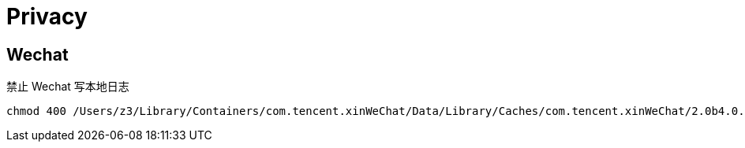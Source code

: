 = Privacy

== Wechat

禁止 Wechat 写本地日志

[source,bash]
----
chmod 400 /Users/z3/Library/Containers/com.tencent.xinWeChat/Data/Library/Caches/com.tencent.xinWeChat/2.0b4.0.9/log
----